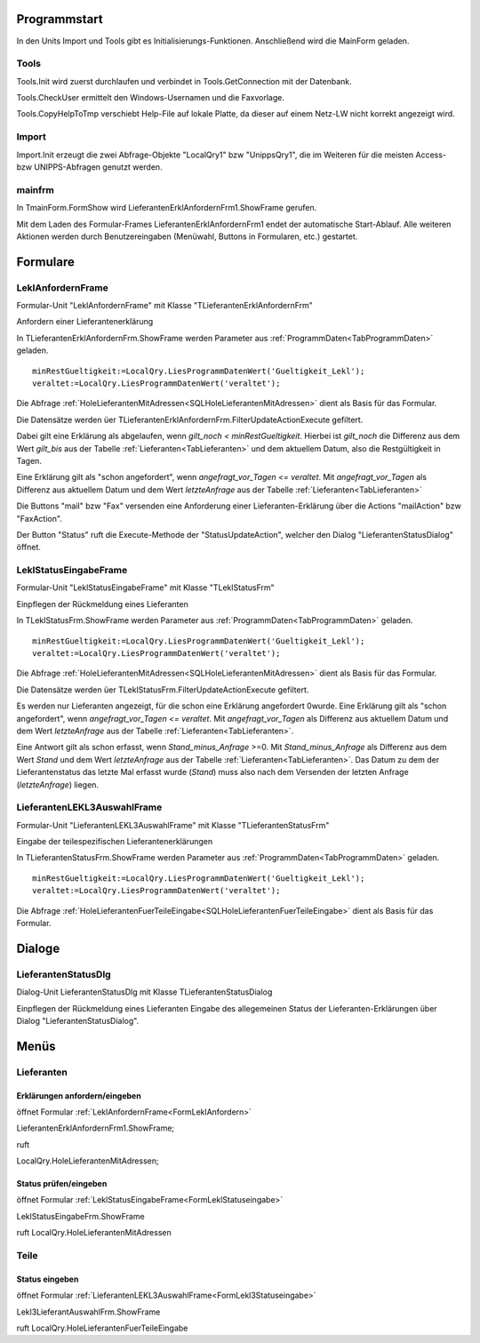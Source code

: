 
Programmstart
=============

In den Units Import und Tools gibt es Initialisierungs-Funktionen.
Anschließend wird die MainForm geladen.

Tools
-----

Tools.Init wird zuerst durchlaufen und verbindet in Tools.GetConnection mit der Datenbank.

Tools.CheckUser ermittelt den Windows-Usernamen und die Faxvorlage.

Tools.CopyHelpToTmp verschiebt Help-File auf lokale Platte, da dieser auf einem Netz-LW nicht korrekt angezeigt wird.

Import
------

Import.Init erzeugt die zwei Abfrage-Objekte "LocalQry1" bzw "UnippsQry1", 
die im Weiteren für die meisten Access- bzw UNIPPS-Abfragen genutzt werden.

mainfrm
-------

In TmainForm.FormShow wird LieferantenErklAnfordernFrm1.ShowFrame gerufen.

Mit dem Laden des Formular-Frames LieferantenErklAnfordernFrm1 endet der automatische Start-Ablauf.
Alle weiteren Aktionen werden durch Benutzereingaben (Menüwahl, Buttons in Formularen, etc.) gestartet.



Formulare
=========

.. #################################################################################

.. _FormLeklAnfordern:

LeklAnfordernFrame
------------------

Formular-Unit "LeklAnfordernFrame" mit Klasse "TLieferantenErklAnfordernFrm"

Anfordern einer Lieferantenerklärung

.. image:: pics/LeklAnfordern.png

In TLieferantenErklAnfordernFrm.ShowFrame werden Parameter aus :ref:`ProgrammDaten<TabProgrammDaten>` geladen.

::

    minRestGueltigkeit:=LocalQry.LiesProgrammDatenWert('Gueltigkeit_Lekl');
    veraltet:=LocalQry.LiesProgrammDatenWert('veraltet');

Die Abfrage :ref:`HoleLieferantenMitAdressen<SQLHoleLieferantenMitAdressen>` dient als Basis für das Formular.

Die Datensätze werden üer TLieferantenErklAnfordernFrm.FilterUpdateActionExecute gefiltert.

Dabei gilt eine Erklärung als abgelaufen, wenn *gilt_noch < minRestGueltigkeit*. 
Hierbei ist *gilt_noch* die Differenz aus dem Wert *gilt_bis* aus der Tabelle :ref:`Lieferanten<TabLieferanten>` und dem aktuellem Datum,
also die Restgültigkeit in Tagen.

Eine Erklärung gilt als "schon angefordert", wenn *angefragt_vor_Tagen <= veraltet*. 
Mit *angefragt_vor_Tagen* als Differenz aus aktuellem Datum und dem Wert *letzteAnfrage* aus der Tabelle :ref:`Lieferanten<TabLieferanten>` 

Die Buttons "mail" bzw "Fax" versenden eine Anforderung einer Lieferanten-Erklärung über die Actions "mailAction" bzw "FaxAction".

Der Button "Status" ruft die Execute-Methode der "StatusUpdateAction", welcher den Dialog "LieferantenStatusDialog" öffnet.


.. #################################################################################

.. _FormLeklStatuseingabe:

LeklStatusEingabeFrame
----------------------

Formular-Unit "LeklStatusEingabeFrame" mit Klasse "TLeklStatusFrm"

Einpflegen der Rückmeldung eines Lieferanten

.. image:: pics/LeklStatuseingabe.png


In TLeklStatusFrm.ShowFrame werden Parameter aus :ref:`ProgrammDaten<TabProgrammDaten>` geladen.

::

    minRestGueltigkeit:=LocalQry.LiesProgrammDatenWert('Gueltigkeit_Lekl');
    veraltet:=LocalQry.LiesProgrammDatenWert('veraltet');

Die Abfrage :ref:`HoleLieferantenMitAdressen<SQLHoleLieferantenMitAdressen>` dient als Basis für das Formular.

Die Datensätze werden üer TLeklStatusFrm.FilterUpdateActionExecute gefiltert.

Es werden nur Lieferanten angezeigt, für die schon eine Erklärung angefordert 0wurde.
Eine Erklärung gilt als "schon angefordert", wenn *angefragt_vor_Tagen <= veraltet*. 
Mit *angefragt_vor_Tagen* als Differenz aus aktuellem Datum und dem Wert *letzteAnfrage* aus der Tabelle :ref:`Lieferanten<TabLieferanten>`.

Eine Antwort gilt als schon erfasst, wenn *Stand_minus_Anfrage* >=0.
Mit *Stand_minus_Anfrage* als Differenz aus dem Wert *Stand*  und dem Wert *letzteAnfrage* aus der Tabelle :ref:`Lieferanten<TabLieferanten>`.
Das Datum zu dem der Lieferantenstatus das letzte Mal erfasst wurde (*Stand*) muss also nach dem Versenden der letzten Anfrage (*letzteAnfrage*) liegen.


.. #################################################################################

.. _FormLekl3Statuseingabe:

LieferantenLEKL3AuswahlFrame
----------------------------

Formular-Unit "LieferantenLEKL3AuswahlFrame" mit Klasse "TLieferantenStatusFrm"

Eingabe der teilespezifischen Lieferantenerklärungen

.. image:: pics/Lekl3LieferantenAuswahl.png

In TLieferantenStatusFrm.ShowFrame werden Parameter aus :ref:`ProgrammDaten<TabProgrammDaten>` geladen.

::

    minRestGueltigkeit:=LocalQry.LiesProgrammDatenWert('Gueltigkeit_Lekl');
    veraltet:=LocalQry.LiesProgrammDatenWert('veraltet');

Die Abfrage :ref:`HoleLieferantenFuerTeileEingabe<SQLHoleLieferantenFuerTeileEingabe>` dient als Basis für das Formular.



.. #################################################################################

.. #################################################################################

Dialoge
=======

.. #################################################################################

LieferantenStatusDlg
--------------------

Dialog-Unit LieferantenStatusDlg mit Klasse TLieferantenStatusDialog

Einpflegen der Rückmeldung eines Lieferanten Eingabe des allegemeinen Status der Lieferanten-Erklärungen über Dialog "LieferantenStatusDialog".



Menüs
=====

Lieferanten
-----------

Erklärungen anfordern/eingeben
~~~~~~~~~~~~~~~~~~~~~~~~~~~~~~

öffnet Formular :ref:`LeklAnfordernFrame<FormLeklAnfordern>` 

LieferantenErklAnfordernFrm1.ShowFrame;

ruft 

LocalQry.HoleLieferantenMitAdressen;

Status prüfen/eingeben
~~~~~~~~~~~~~~~~~~~~~~

öffnet Formular :ref:`LeklStatusEingabeFrame<FormLeklStatuseingabe>` 

LeklStatusEingabeFrm.ShowFrame

ruft LocalQry.HoleLieferantenMitAdressen

Teile
-----

Status eingeben
~~~~~~~~~~~~~~~

öffnet Formular :ref:`LieferantenLEKL3AuswahlFrame<FormLekl3Statuseingabe>` 

Lekl3LieferantAuswahlFrm.ShowFrame

ruft LocalQry.HoleLieferantenFuerTeileEingabe

